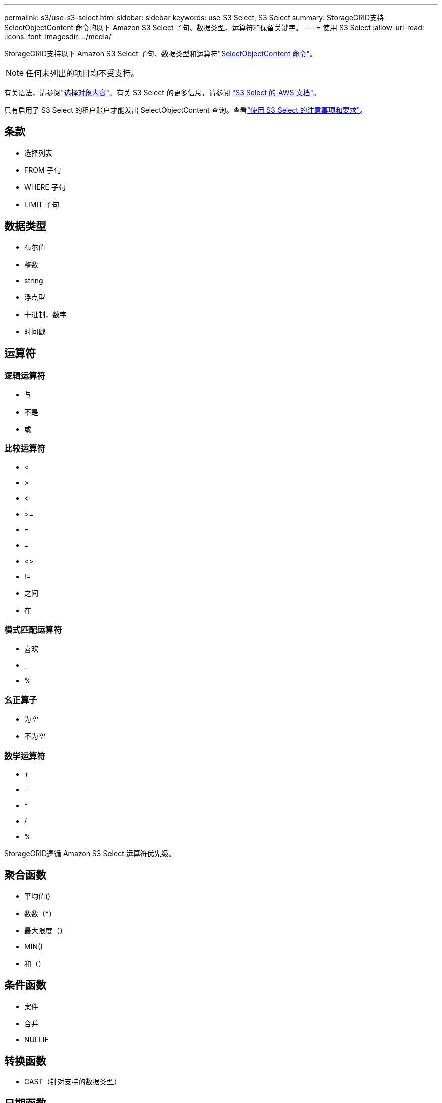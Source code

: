 ---
permalink: s3/use-s3-select.html 
sidebar: sidebar 
keywords: use S3 Select, S3 Select 
summary: StorageGRID支持 SelectObjectContent 命令的以下 Amazon S3 Select 子句、数据类型、运算符和保留关键字。 
---
= 使用 S3 Select
:allow-uri-read: 
:icons: font
:imagesdir: ../media/


[role="lead"]
StorageGRID支持以下 Amazon S3 Select 子句、数据类型和运算符link:select-object-content.html["SelectObjectContent 命令"]。


NOTE: 任何未列出的项目均不受支持。

有关语法，请参阅link:select-object-content.html["选择对象内容"]。有关 S3 Select 的更多信息，请参阅 https://docs.aws.amazon.com/AmazonS3/latest/userguide/selecting-content-from-objects.html["S3 Select 的 AWS 文档"^]。

只有启用了 S3 Select 的租户账户才能发出 SelectObjectContent 查询。查看link:../admin/manage-s3-select-for-tenant-accounts.html["使用 S3 Select 的注意事项和要求"]。



== 条款

* 选择列表
* FROM 子句
* WHERE 子句
* LIMIT 子句




== 数据类型

* 布尔值
* 整数
* string
* 浮点型
* 十进制，数字
* 时间戳




== 运算符



=== 逻辑运算符

* 与
* 不是
* 或




=== 比较运算符

* <
* >
* <=
* >=
* =
* =
* <>
* !=
* 之间
* 在




=== 模式匹配运算符

* 喜欢
* _
* %




=== 幺正算子

* 为空
* 不为空




=== 数学运算符

* +
* -
* *
* /
* %


StorageGRID遵循 Amazon S3 Select 运算符优先级。



== 聚合函数

* 平均值()
* 数数（*）
* 最大限度（）
* MIN()
* 和（）




== 条件函数

* 案件
* 合并
* NULLIF




== 转换函数

* CAST（针对支持的数据类型）




== 日期函数

* DATE_ADD
* 日期差异
* EXTRACT
* 至字符串
* 到时间戳
* UTCNOW




== 字符串函数

* 字符长度，字符长度
* 降低
* 子串
* 修剪
* 上

